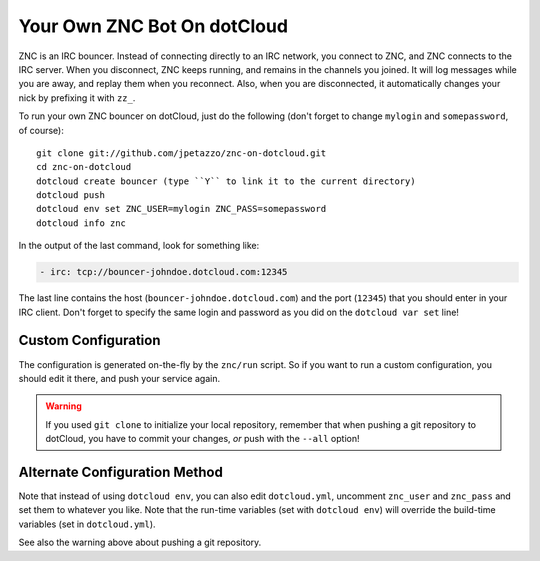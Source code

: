 Your Own ZNC Bot On dotCloud
============================

ZNC is an IRC bouncer. Instead of connecting directly to an IRC
network, you connect to ZNC, and ZNC connects to the IRC server.
When you disconnect, ZNC keeps running, and remains in the channels
you joined. It will log messages while you are away, and replay
them when you reconnect. Also, when you are disconnected, it
automatically changes your nick by prefixing it with ``zz_``.

To run your own ZNC bouncer on dotCloud, just do the following
(don't forget to change ``mylogin`` and ``somepassword``, of course)::

  git clone git://github.com/jpetazzo/znc-on-dotcloud.git
  cd znc-on-dotcloud
  dotcloud create bouncer (type ``Y`` to link it to the current directory)
  dotcloud push
  dotcloud env set ZNC_USER=mylogin ZNC_PASS=somepassword
  dotcloud info znc

In the output of the last command, look for something like:

.. code-block:: yaml

   - irc: tcp://bouncer-johndoe.dotcloud.com:12345

The last line contains the host (``bouncer-johndoe.dotcloud.com``)
and the port (``12345``) that you should enter in your IRC client.
Don't forget to specify the same login and password as you did on
the ``dotcloud var set`` line!


Custom Configuration
--------------------

The configuration is generated on-the-fly by the ``znc/run`` script.
So if you want to run a custom configuration, you should edit it
there, and push your service again.

.. warning::

   If you used ``git clone`` to initialize your local repository,
   remember that when pushing a git repository to dotCloud, you have
   to commit your changes, *or* push with the ``--all`` option!


Alternate Configuration Method
------------------------------

Note that instead of using ``dotcloud env``, you can also edit
``dotcloud.yml``, uncomment ``znc_user`` and ``znc_pass`` and set
them to whatever you like. Note that the run-time variables
(set with ``dotcloud env``) will override the build-time variables
(set in ``dotcloud.yml``).

See also the warning above about pushing a git repository.
